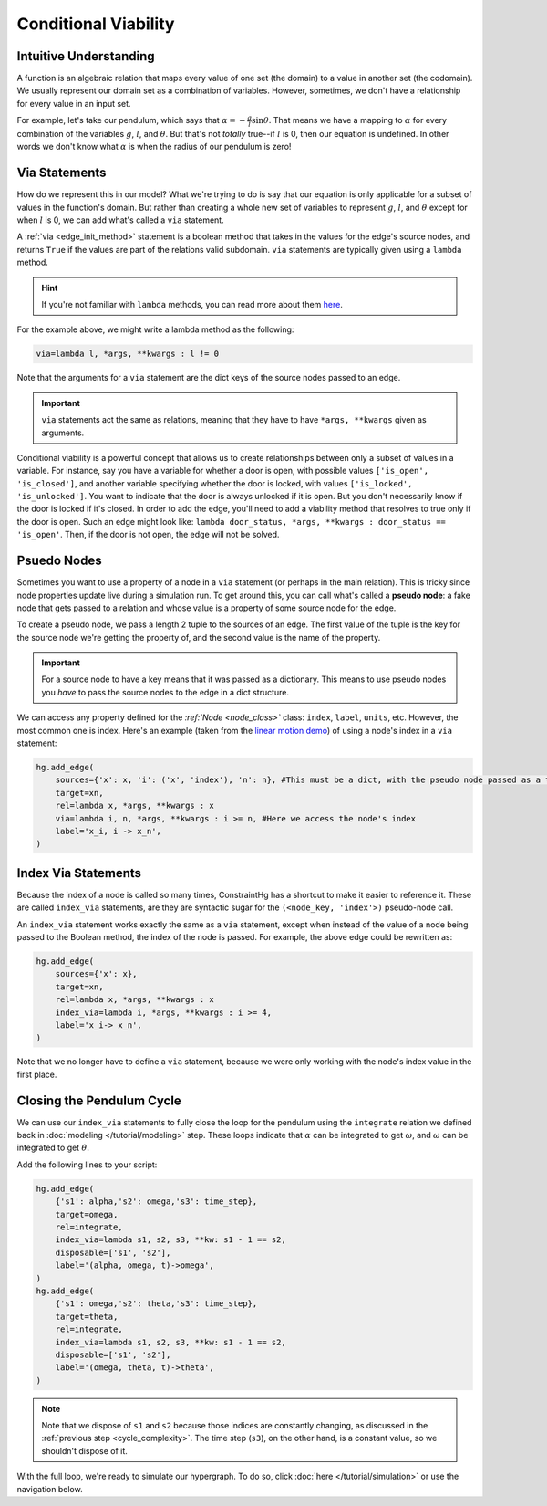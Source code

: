 Conditional Viability
=====================

Intuitive Understanding
-----------------------
A function is an algebraic relation that maps every value of one set (the domain) to a value in another set (the codomain). We usually represent our domain set as a combination of variables. However, sometimes, we don't have a relationship for every value in an input set.

For example, let's take our pendulum, which says that :math:`\alpha = -\frac{g}{l}\sin\theta`. That means we have a mapping to :math:`\alpha` for every combination of the variables :math:`g`, :math:`l`, and :math:`\theta`. But that's not *totally* true--if :math:`l` is 0, then our equation is undefined. In other words we don't know what :math:`\alpha` is when the radius of our pendulum is zero!

Via Statements
--------------
How do we represent this in our model? What we're trying to do is say that our equation is only applicable for a subset of values in the function's domain. But rather than creating a whole new set of variables to represent :math:`g`, :math:`l`, and :math:`\theta` except for when :math:`l` is 0, we can add what's called a ``via`` statement.

A :ref:`via <edge_init_method>` statement is a boolean method that takes in the values for the edge's source nodes, and returns ``True`` if the values are part of the relations valid subdomain. ``via`` statements are typically given using a ``lambda`` method. 

.. hint:: If you're not familiar with ``lambda`` methods, you can read more about them `here <https://www.w3schools.com/python/python_lambda.asp>`_.

For the example above, we might write a lambda method as the following:

.. code-block:: python

    via=lambda l, *args, **kwargs : l != 0

Note that the arguments for a ``via`` statement are the dict keys of the source nodes passed to an edge.

.. important:: ``via`` statements act the same as relations, meaning that they have to have ``*args, **kwargs`` given as arguments.

Conditional viability is a powerful concept that allows us to create relationships between only a subset of values in a variable. For instance, say you have a variable for whether a door is open, with possible values ``['is_open', 'is_closed']``, and another variable specifying whether the door is locked, with values ``['is_locked', 'is_unlocked']``. You want to indicate that the door is always unlocked if it is open. But you don't necessarily know if the door is locked if it's closed. In order to add the edge, you'll need to add a viability method that resolves to true only if the door is open. Such an edge might look like: ``lambda door_status, *args, **kwargs : door_status == 'is_open'``. Then, if the door is not open, the edge will not be solved.

Psuedo Nodes
------------

Sometimes you want to use a property of a node in a ``via`` statement (or perhaps in the main relation). This is tricky since node properties update live during a simulation run. To get around this, you can call what's called a **pseudo node**: a fake node that gets passed to a relation and whose value is a property of some source node for the edge.

To create a pseudo node, we pass a length 2 tuple to the sources of an edge. The first value of the tuple is the key for the source node we're getting the property of, and the second value is the name of the property.

.. important:: For a source node to have a key means that it was passed as a dictionary. This means to use pseudo nodes you *have* to pass the source nodes to the edge in a dict structure.

We can access any property defined for the `:ref:`Node <node_class>`` class: ``index``, ``label``, ``units``, etc. However, the most common one is index. Here's an example (taken from the `linear motion demo <https://github.com/jmorris335/ConstraintHg/blob/main/demos/demo_linear_motion.py>`_) of using a node's index in a ``via`` statement:

.. code-block:: python

    hg.add_edge(
        sources={'x': x, 'i': ('x', 'index'), 'n': n}, #This must be a dict, with the pseudo node passed as a tuple
        target=xn,
        rel=lambda x, *args, **kwargs : x
        via=lambda i, n, *args, **kwargs : i >= n, #Here we access the node's index
        label='x_i, i -> x_n',
    )


Index Via Statements
--------------------

Because the index of a node is called so many times, ConstraintHg has a shortcut to make it easier to reference it. These are called ``index_via`` statements, are they are syntactic sugar for the ``(<node_key, 'index'>)`` pseudo-node call.

An ``index_via`` statement works exactly the same as a ``via`` statement, except when instead of the value of a node being passed to the Boolean method, the index of the node is passed. For example, the above edge could be rewritten as:

.. code-block:: python

    hg.add_edge(
        sources={'x': x},
        target=xn,
        rel=lambda x, *args, **kwargs : x
        index_via=lambda i, *args, **kwargs : i >= 4,
        label='x_i-> x_n',
    )

Note that we no longer have to define a ``via`` statement, because we were only working with the node's index value in the first place.

Closing the Pendulum Cycle
--------------------------

We can use our ``index_via`` statements to fully close the loop for the pendulum using the ``integrate`` relation we defined back in :doc:`modeling </tutorial/modeling>` step. These loops indicate that :math:`\alpha` can be integrated to get :math:`\omega`, and :math:`\omega` can be integrated to get :math:`\theta`.

Add the following lines to your script:

.. code-block:: python

    hg.add_edge(
        {'s1': alpha,'s2': omega,'s3': time_step}, 
        target=omega,
        rel=integrate, 
        index_via=lambda s1, s2, s3, **kw: s1 - 1 == s2,
        disposable=['s1', 's2'],
        label='(alpha, omega, t)->omega',
    )
    hg.add_edge(
        {'s1': omega,'s2': theta,'s3': time_step}, 
        target=theta, 
        rel=integrate, 
        index_via=lambda s1, s2, s3, **kw: s1 - 1 == s2,
        disposable=['s1', 's2'],
        label='(omega, theta, t)->theta',
    )

.. note:: Note that we dispose of ``s1`` and ``s2`` because those indices are constantly changing, as discussed in the :ref:`previous step <cycle_complexity>`. The time step (``s3``), on the other hand, is a constant value, so we shouldn't dispose of it.

With the full loop, we're ready to simulate our hypergraph. To do so, click :doc:`here </tutorial/simulation>` or use the navigation below.